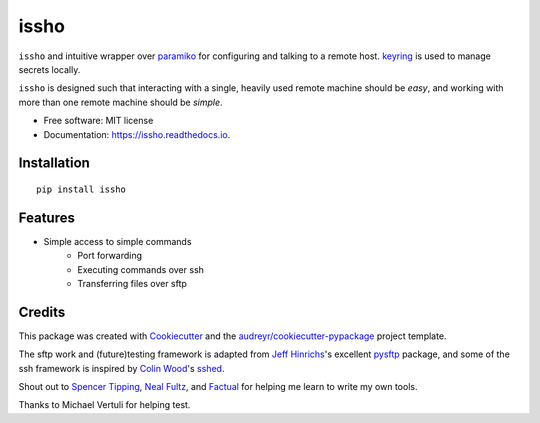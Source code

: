 ======
issho
======

.. image:: https://img.shields.io/badge/license-MIT-blue.svg
    :target: https://raw.githubusercontent.com/usc-isi-i2/pyrallel/master/LICENSE
    :alt: License

.. image:: https://img.shields.io/pypi/v/issho.svg
        :target: https://pypi.python.org/pypi/issho

.. image:: https://img.shields.io/travis/michaelbilow/issho.svg
        :target: https://travis-ci.org/michaelbilow/issho

.. image:: https://readthedocs.org/projects/issho/badge/?version=latest
        :target: https://issho.readthedocs.io/en/latest/?badge=latest
        :alt: Documentation Status


``issho`` and intuitive wrapper over paramiko_ for configuring
and talking to a remote host. keyring_ is used to
manage secrets locally.

``issho`` is designed such that interacting with a
single, heavily used remote machine should
be *easy*, and working with more than one remote
machine should be *simple*.


* Free software: MIT license
* Documentation: https://issho.readthedocs.io.

Installation
------------
::

    pip install issho


Features
--------

* Simple access to simple commands
    - Port forwarding
    - Executing commands over ssh
    - Transferring files over sftp

Credits
-------

This package was created with Cookiecutter_
and the `audreyr/cookiecutter-pypackage`_ project template.

The sftp work and (future)testing framework is adapted from `Jeff Hinrichs`_'s
excellent pysftp_ package, and some of the ssh
framework is inspired by `Colin Wood`_'s sshed_.

Shout out to `Spencer Tipping`_, `Neal Fultz`_, and `Factual`_
for helping me learn to write my own tools.

Thanks to _`Michael Vertuli` for helping test.

.. _Cookiecutter: https://github.com/audreyr/cookiecutter
.. _`audreyr/cookiecutter-pypackage`: https://github.com/audreyr/cookiecutter-pypackage
.. _paramiko: http://www.paramiko.org/
.. _sshed: https://github.com/cwood/sshed
.. _pysftp: https://bitbucket.org/dundeemt/pysftp
.. _keyring: https://github.com/jaraco/keyring
.. _Jeff Hinrichs: https://bitbucket.org/dundeemt/
.. _Colin Wood: https://github.com/cwood
.. _Spencer Tipping: https://github.com/spencertipping
.. _Neal Fultz: https://github.com/nfultz
.. _Michael Vertuli: https://github.com/vertuli
.. _Factual: https://www.factual.com
